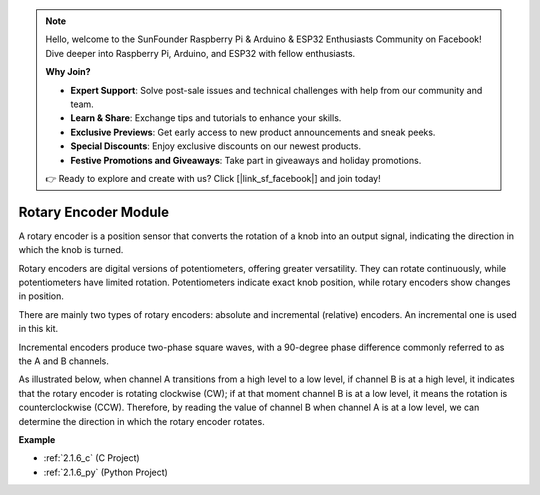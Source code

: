 .. note::

    Hello, welcome to the SunFounder Raspberry Pi & Arduino & ESP32 Enthusiasts Community on Facebook! Dive deeper into Raspberry Pi, Arduino, and ESP32 with fellow enthusiasts.

    **Why Join?**

    - **Expert Support**: Solve post-sale issues and technical challenges with help from our community and team.
    - **Learn & Share**: Exchange tips and tutorials to enhance your skills.
    - **Exclusive Previews**: Get early access to new product announcements and sneak peeks.
    - **Special Discounts**: Enjoy exclusive discounts on our newest products.
    - **Festive Promotions and Giveaways**: Take part in giveaways and holiday promotions.

    👉 Ready to explore and create with us? Click [|link_sf_facebook|] and join today!

.. _cpn_rotary_encoder:

Rotary Encoder Module
=============================

.. image:: img/rotary_encoder_pic.png
    :width: 300
    :align: center

A rotary encoder is a position sensor that converts the rotation of a knob into an output signal, indicating the direction in which the knob is turned.

Rotary encoders are digital versions of potentiometers, offering greater versatility. They can rotate continuously, while potentiometers have limited rotation. Potentiometers indicate exact knob position, while rotary encoders show changes in position.

There are mainly two types of rotary encoders: absolute and incremental (relative) encoders. An incremental one is used in this kit.

Incremental encoders produce two-phase square waves, with a 90-degree phase difference commonly referred to as the A and B channels.

As illustrated below, when channel A transitions from a high level to a low level, if channel B is at a high level, it indicates that the rotary encoder is rotating clockwise (CW); if at that moment channel B is at a low level, it means the rotation is counterclockwise (CCW). Therefore, by reading the value of channel B when channel A is at a low level, we can determine the direction in which the rotary encoder rotates.



.. image:: img/image206.png
    :width: 600
    :align: center
	
**Example**

* :ref:`2.1.6_c` (C Project)
* :ref:`2.1.6_py` (Python Project)
